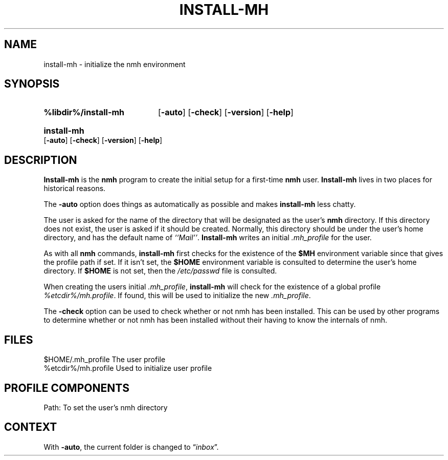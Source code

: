 .\"
.\" %nmhwarning%
.\" $Id$
.\"
.TH INSTALL-MH %manext8% "%nmhdate%" MH.6.8 [%nmhversion%]
.SH NAME
install-mh \- initialize the nmh environment
.SH SYNOPSIS
.HP 5
.na
.B %libdir%/install\-mh
.RB [ \-auto ]
.RB [ \-check ]
.RB [ \-version ]
.RB [ \-help ]
.HP 5
.B install\-mh
.RB [ \-auto ]
.RB [ \-check ]
.RB [ \-version ]
.RB [ \-help ]
.ad
.SH DESCRIPTION
.B Install\-mh
is the
.B nmh
program to create the initial setup
for a first\-time
.B nmh
user.
.B Install\-mh
lives in two places for historical reasons.
.PP
The \fB\-auto\fP option does things as automatically as possible and
makes \fBinstall\-mh\fP less chatty.
.PP
The user is asked
for the name of the directory that will be designated as the user's
.B nmh
directory.  If this directory does not exist, the user is
asked if it should be created.  Normally, this directory should be
under the user's home directory, and has the default name of
\fI``Mail''\fP.
.B Install\-mh
writes an initial
.I \&.mh\(ruprofile
for the user.
.PP
As with all
.B nmh
commands,
.B install\-mh
first checks for the existence of the \fB$MH\fP environment variable
since that gives the profile path if set.
If it isn't set, the
.B $HOME
environment variable is consulted to determine the user's home directory.
If
.B $HOME
is not set, then the
.I /etc/passwd
file is consulted.
.PP
When creating the users initial
.IR \&.mh\(ruprofile ,
.B install\-mh
will check for the existence of a global profile
.IR %etcdir%/mh.profile .
If found, this will be used to initialize the new
.IR \&.mh\(ruprofile .
.PP
The \fB\-check\fP option can be used to check whether or not nmh has
been installed.
This can be used by other programs to determine whether or not nmh has
been installed without their having to know the internals of nmh.

.SH FILES
.fc ^ ~
.nf
.ta \w'%etcdir%/ExtraBigFileName  'u
^$HOME/\&.mh\(ruprofile~^The user profile
^%etcdir%/mh.profile~^Used to initialize user profile
.fi

.SH "PROFILE COMPONENTS"
.fc ^ ~
.nf
.ta 2.4i
.ta \w'ExtraBigProfileName  'u
^Path:~^To set the user's nmh directory
.fi

.SH CONTEXT
With
.BR \-auto ,
the current folder is changed to
.RI \*(lq inbox \*(rq.
